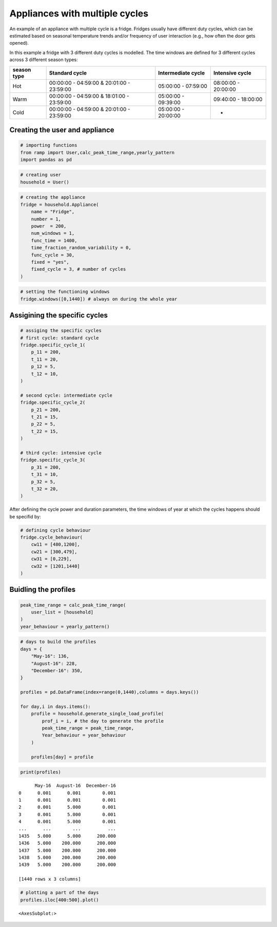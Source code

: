 Appliances with multiple cycles
===============================

An example of an appliance with multiple cycle is a fridge. Fridges
usually have different duty cycles, which can be estimated based on seasonal
temperature trends and/or frequency of user interaction (e.g., how often the 
door gets opened).

In this example a fridge with 3 different duty cycles is modelled. The
time windows are defined for 3 different cycles across 3 different season
types:

+--------+------------------------------+--------------+--------------+
| season | Standard cycle               | Intermediate | Intensive    |
| type   |                              | cycle        | cycle        |
+========+==============================+==============+==============+
| Hot    | 00:00:00 - 04:59:00 &        | 05:00:00 -   | 08:00:00 -   |
|        | 20:01:00 - 23:59:00          | 07:59:00     | 20:00:00     |
+--------+------------------------------+--------------+--------------+
| Warm   | 00:00:00 - 04:59:00 &        | 05:00:00 -   | 09:40:00 -   |
|        | 18:01:00 - 23:59:00          | 09:39:00     | 18:00:00     |
+--------+------------------------------+--------------+--------------+
| Cold   | 00:00:00 - 04:59:00 &        | 05:00:00 -   | -            |
|        | 20:01:00 - 23:59:00          | 20:00:00     |              |
+--------+------------------------------+--------------+--------------+

Creating the user and appliance
~~~~~~~~~~~~~~~~~~~~~~~~~~~~~~~

.. code:: ipython3

    # importing functions
    from ramp import User,calc_peak_time_range,yearly_pattern
    import pandas as pd

.. code:: ipython3

    # creating user
    household = User()

.. code:: ipython3

    # creating the appliance
    fridge = household.Appliance(
        name = "Fridge",
        number = 1,
        power  = 200,
        num_windows = 1,
        func_time = 1400,
        time_fraction_random_variability = 0,
        func_cycle = 30,
        fixed = "yes",
        fixed_cycle = 3, # number of cycles
    )

.. code:: ipython3

    # setting the functioning windows
    fridge.windows([0,1440]) # always on during the whole year


Assigining the specific cycles
~~~~~~~~~~~~~~~~~~~~~~~~~~~~~~

.. code:: ipython3

    # assiging the specific cycles
    # first cycle: standard cycle
    fridge.specific_cycle_1(
        p_11 = 200,
        t_11 = 20,
        p_12 = 5,
        t_12 = 10,
    )
    
    # second cycle: intermediate cycle
    fridge.specific_cycle_2(
        p_21 = 200,
        t_21 = 15,
        p_22 = 5,
        t_22 = 15,
    )
    
    # third cycle: intensive cycle
    fridge.specific_cycle_3(
        p_31 = 200,
        t_31 = 10,
        p_32 = 5,
        t_32 = 20,
    )

After defining the cycle power and duration parameters, the time windows
of year at which the cycles happens should be specifid by:

.. code:: ipython3

    # defining cycle behaviour
    fridge.cycle_behaviour(
        cw11 = [480,1200],
        cw21 = [300,479],
        cw31 = [0,229],
        cw32 = [1201,1440]
    )

Buidling the profiles
~~~~~~~~~~~~~~~~~~~~~

.. code:: ipython3

    peak_time_range = calc_peak_time_range(
        user_list = [household]
    )
    year_behaviour = yearly_pattern()

.. code:: ipython3

    # days to build the profiles
    days = {
        "May-16": 136,
        "August-16": 228,
        "December-16": 350,
    }
    
    profiles = pd.DataFrame(index=range(0,1440),columns = days.keys())
    
    for day,i in days.items():
        profile = household.generate_single_load_profile(
            prof_i = i, # the day to generate the profile
            peak_time_range = peak_time_range,
            Year_behaviour = year_behaviour
        )
        
        profiles[day] = profile

.. code:: ipython3

    print(profiles)


.. parsed-literal::

          May-16  August-16  December-16
    0      0.001      0.001        0.001
    1      0.001      0.001        0.001
    2      0.001      5.000        0.001
    3      0.001      5.000        0.001
    4      0.001      5.000        0.001
    ...      ...        ...          ...
    1435   5.000      5.000      200.000
    1436   5.000    200.000      200.000
    1437   5.000    200.000      200.000
    1438   5.000    200.000      200.000
    1439   5.000    200.000      200.000
    
    [1440 rows x 3 columns]


.. code:: ipython3

    # plotting a part of the days
    profiles.iloc[400:500].plot()




.. parsed-literal::

    <AxesSubplot:>




.. image:: output_15_1.png

